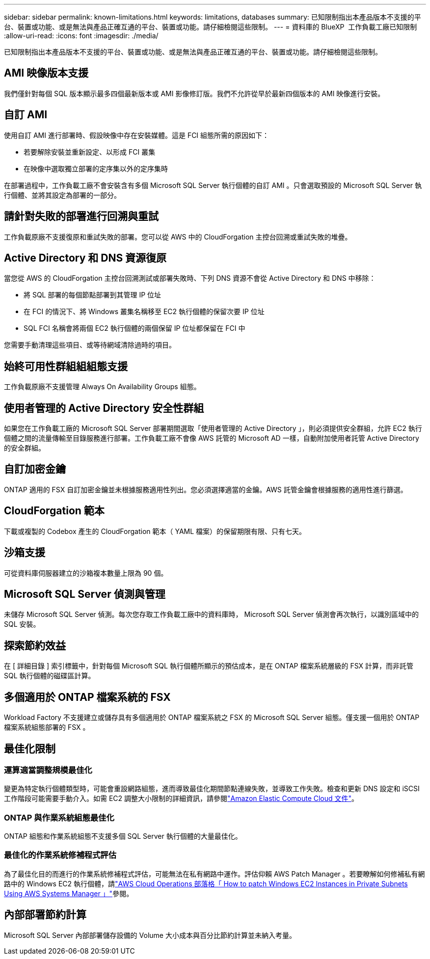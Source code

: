 ---
sidebar: sidebar 
permalink: known-limitations.html 
keywords: limitations, databases 
summary: 已知限制指出本產品版本不支援的平台、裝置或功能、或是無法與產品正確互通的平台、裝置或功能。請仔細檢閱這些限制。 
---
= 資料庫的 BlueXP  工作負載工廠已知限制
:allow-uri-read: 
:icons: font
:imagesdir: ./media/


[role="lead"]
已知限制指出本產品版本不支援的平台、裝置或功能、或是無法與產品正確互通的平台、裝置或功能。請仔細檢閱這些限制。



== AMI 映像版本支援

我們僅針對每個 SQL 版本顯示最多四個最新版本或 AMI 影像修訂版。我們不允許從早於最新四個版本的 AMI 映像進行安裝。



== 自訂 AMI

使用自訂 AMI 進行部署時、假設映像中存在安裝媒體。這是 FCI 組態所需的原因如下：

* 若要解除安裝並重新設定、以形成 FCI 叢集
* 在映像中選取獨立部署的定序集以外的定序集時


在部署過程中，工作負載工廠不會安裝含有多個 Microsoft SQL Server 執行個體的自訂 AMI 。只會選取預設的 Microsoft SQL Server 執行個體、並將其設定為部署的一部分。



== 請針對失敗的部署進行回溯與重試

工作負載原廠不支援復原和重試失敗的部署。您可以從 AWS 中的 CloudForgation 主控台回溯或重試失敗的堆疊。



== Active Directory 和 DNS 資源復原

當您從 AWS 的 CloudForgation 主控台回溯測試或部署失敗時、下列 DNS 資源不會從 Active Directory 和 DNS 中移除：

* 將 SQL 部署的每個節點部署到其管理 IP 位址
* 在 FCI 的情況下、將 Windows 叢集名稱移至 EC2 執行個體的保留次要 IP 位址
* SQL FCI 名稱會將兩個 EC2 執行個體的兩個保留 IP 位址都保留在 FCI 中


您需要手動清理這些項目、或等待網域清除過時的項目。



== 始終可用性群組組組態支援

工作負載原廠不支援管理 Always On Availability Groups 組態。



== 使用者管理的 Active Directory 安全性群組

如果您在工作負載工廠的 Microsoft SQL Server 部署期間選取「使用者管理的 Active Directory 」，則必須提供安全群組，允許 EC2 執行個體之間的流量傳輸至目錄服務進行部署。工作負載工廠不會像 AWS 託管的 Microsoft AD 一樣，自動附加使用者託管 Active Directory 的安全群組。



== 自訂加密金鑰

ONTAP 適用的 FSX 自訂加密金鑰並未根據服務適用性列出。您必須選擇適當的金鑰。AWS 託管金鑰會根據服務的適用性進行篩選。



== CloudForgation 範本

下載或複製的 Codebox 產生的 CloudForgation 範本（ YAML 檔案）的保留期限有限、只有七天。



== 沙箱支援

可從資料庫伺服器建立的沙箱複本數量上限為 90 個。



== Microsoft SQL Server 偵測與管理

未儲存 Microsoft SQL Server 偵測。每次您存取工作負載工廠中的資料庫時， Microsoft SQL Server 偵測會再次執行，以識別區域中的 SQL 安裝。



== 探索節約效益

在 [ 詳細目錄 ] 索引標籤中，針對每個 Microsoft SQL 執行個體所顯示的預估成本，是在 ONTAP 檔案系統層級的 FSX 計算，而非託管 SQL 執行個體的磁碟區計算。



== 多個適用於 ONTAP 檔案系統的 FSX

Workload Factory 不支援建立或儲存具有多個適用於 ONTAP 檔案系統之 FSX 的 Microsoft SQL Server 組態。僅支援一個用於 ONTAP 檔案系統組態部署的 FSX 。



== 最佳化限制



=== 運算適當調整規模最佳化

變更為特定執行個體類型時，可能會重設網路組態，進而導致最佳化期間節點連線失敗，並導致工作失敗。檢查和更新 DNS 設定和 iSCSI 工作階段可能需要手動介入。如需 EC2 調整大小限制的詳細資訊，請參閱link:https://docs.aws.amazon.com/AWSEC2/latest/UserGuide/resize-limitations.html["Amazon Elastic Compute Cloud 文件"^]。



=== ONTAP 與作業系統組態最佳化

ONTAP 組態和作業系統組態不支援多個 SQL Server 執行個體的大量最佳化。



=== 最佳化的作業系統修補程式評估

為了最佳化目的而進行的作業系統修補程式評估，可能無法在私有網路中運作。評估仰賴 AWS Patch Manager 。若要瞭解如何修補私有網路中的 Windows EC2 執行個體，請link:https://aws.amazon.com/blogs/mt/how-to-patch-windows-ec2-instances-in-private-subnets-using-aws-systems-manager/["AWS Cloud Operations 部落格「 How to patch Windows EC2 Instances in Private Subnets Using AWS Systems Manager 」"^]參閱。



== 內部部署節約計算

Microsoft SQL Server 內部部署儲存設備的 Volume 大小成本與百分比節約計算並未納入考量。
